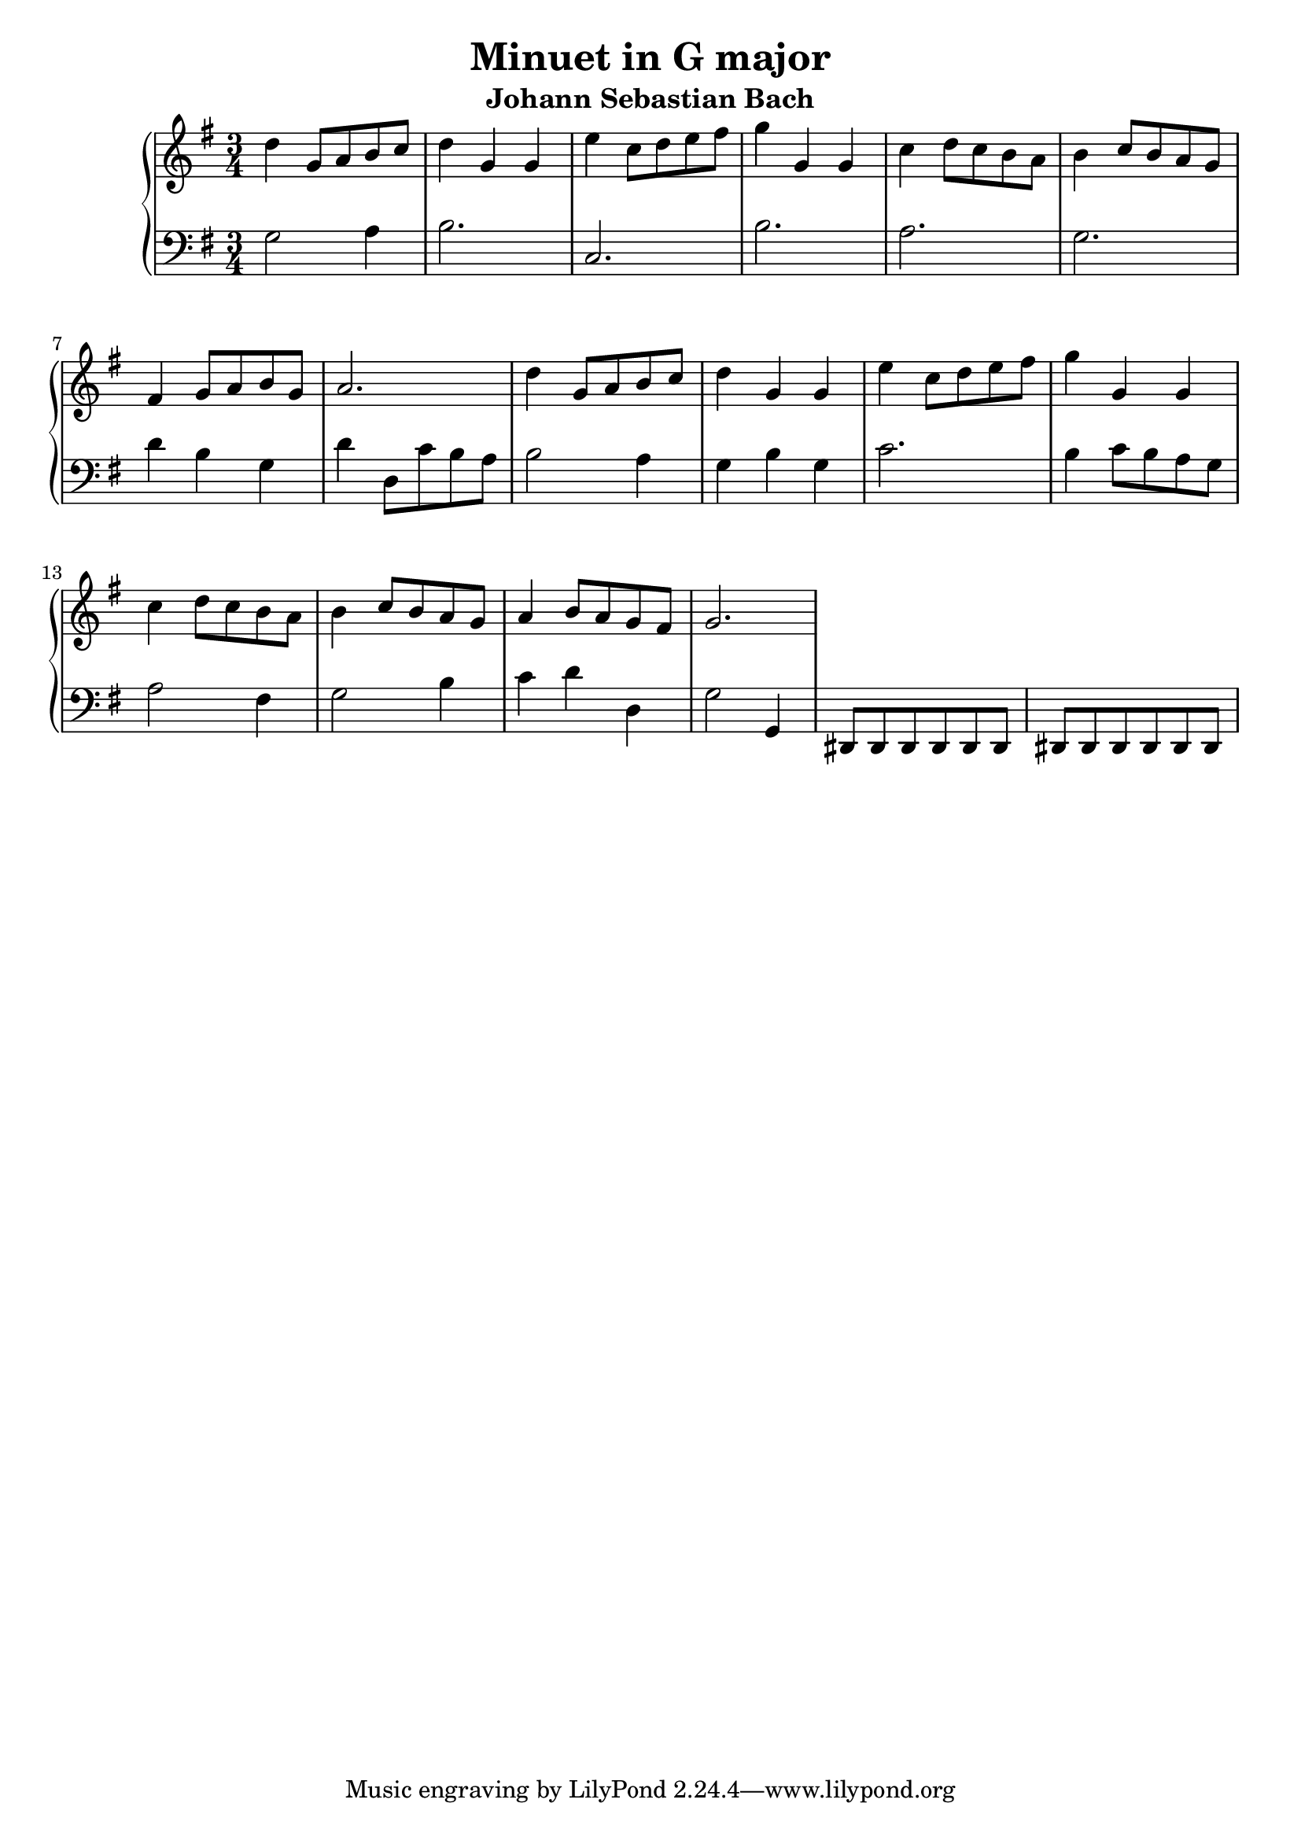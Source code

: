 \version "2.20.0"
    
\header{
   title = "Minuet in G major"    
   subtitle = "Johann Sebastian Bach"
}

topLine = {
 d''4 g'8 a'8 b'8 c''8 d''4 g'4 g'4 e''4 c''8 d''8 e''8 fis''8 g''4 g'4 g'4 c''4 d''8 c''8 b'8 a'8 b'4 c''8 b'8 a'8 g'8 fis'4 g'8 a'8 b'8 g'8 a'2. d''4 g'8 a'8 b'8 c''8 d''4 g'4 g'4 e''4 c''8 d''8 e''8 fis''8 g''4 g'4 g'4 c''4 d''8 c''8 b'8 a'8 b'4 c''8 b'8 a'8 g'8 a'4 b'8 a'8 g'8 fis'8 g'2.
}

botLine = {
 g2 a4 b2. c2. b2. a2. g2. d'4 b4 g4 d'4 d8 c'8 b8 a8 b2 a4 g4 b4 g4 c'2. b4 c'8 b8 a8 g8 a2 fis4 g2 b4 c'4 d'4 d4 g2 g,4 dis,8 dis,8 dis,8 dis,8 dis,8 dis,8 dis,8 dis,8 dis,8 dis,8 dis,8 dis,8
}
\new GrandStaff <<
\new Staff {
\clef "treble"
\key  g \major
\time 3/4
\topLine
}

\new Staff{
\clef "bass"
\key  g \major
\time 3/4
\botLine
}
>>
